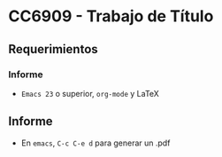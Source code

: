 * CC6909 - Trabajo de Título

** Requerimientos
*** Informe
- =Emacs 23= o superior, =org-mode= y LaTeX

** Informe
- En =emacs=, =C-c C-e d= para generar un .pdf



